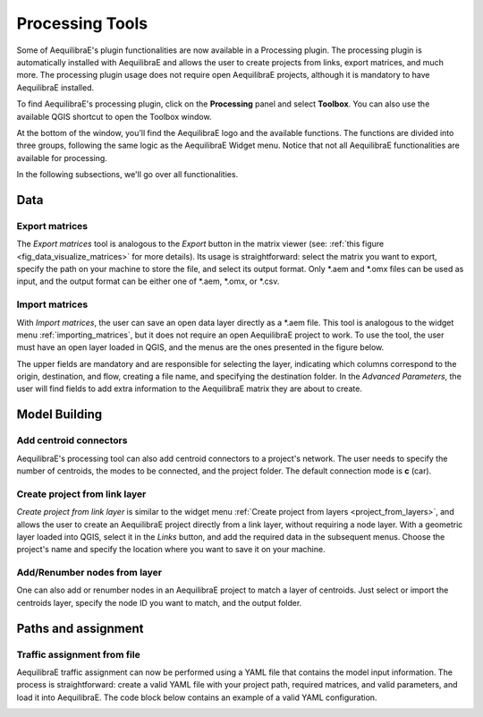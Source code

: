 Processing Tools
================

Some of AequilibraE's plugin functionalities are now available in a Processing plugin.
The processing plugin is automatically installed with AequilibraE and allows the user to 
create projects from links, export matrices, and much more. The processing plugin usage
does not require open AequilibraE projects, although it is mandatory to have AequilibraE
installed.

To find AequilibraE's processing plugin, click on the **Processing** panel and select **Toolbox**.
You can also use the available QGIS shortcut to open the Toolbox window.

.. image:: ../images/processing_provider_init.png
    :align: center
    :alt: Processing provider menu

At the bottom of the window, you'll find the AequilibraE logo and the available functions.
The functions are divided into three groups, following the same logic as the AequilibraE Widget
menu. Notice that not all AequilibraE functionalities are available for processing.

.. subfigure:: AB
    :align: center

    .. image:: ../images/processing_provider_toolbox-1.png
        :alt: Toolbox General

    .. image:: ../images/processing_provider_toolbox-2.png
        :alt: Toolbox Detailed

In the following subsections, we'll go over all functionalities.

Data
----
Export matrices
~~~~~~~~~~~~~~~
The *Export matrices* tool is analogous to the *Export* button in the matrix viewer 
(see: :ref:`this figure <fig_data_visualize_matrices>` for more details). 
Its usage is straightforward: select the matrix you want to export, specify the path
on your machine to store the file, and select its output format. Only \*.aem and \*.omx files can 
be used as input, and the output format can be either one of \*.aem, \*.omx, or \*.csv.

.. image:: ../images/processing_provider_export_matrices.png
    :align: center
    :alt: Processing provider export matrices

Import matrices
~~~~~~~~~~~~~~~
With *Import matrices*, the user can save an open data layer directly as a \*.aem file.
This tool is analogous to the widget menu :ref:`importing_matrices`, but it does not
require an open AequilibraE project to work. To use the tool, the user must have an open layer
loaded in QGIS, and the menus are the ones presented in the figure below.

.. image:: ../images/processing_provider_import_matrices.png
    :align: center
    :alt: Processing provider import matrices

The upper fields are mandatory and are responsible for selecting the layer, indicating
which columns correspond to the origin, destination, and flow, creating a file name, and
specifying the destination folder. In the *Advanced Parameters*, the user will find fields to add
extra information to the AequilibraE matrix they are about to create.

Model Building
--------------
Add centroid connectors
~~~~~~~~~~~~~~~~~~~~~~~
AequilibraE's processing tool can also add centroid connectors to a project's network. The user
needs to specify the number of centroids, the modes to be connected, and the project folder.
The default connection mode is **c** (car).

.. image:: ../images/processing_provider_centroids.png
    :align: center
    :alt: Processing provider add centroid connectors

Create project from link layer
~~~~~~~~~~~~~~~~~~~~~~~~~~~~~~
*Create project from link layer* is similar to the widget menu 
:ref:`Create project from layers <project_from_layers>`, and allows the user to create an AequilibraE 
project directly from a link layer, without requiring a node layer. With a geometric layer loaded into
QGIS, select it in the *Links* button, and add the required data in the subsequent menus. Choose the project's
name and specify the location where you want to save it on your machine.

.. image:: ../images/processing_provider_project_from_links.png
    :align: center
    :alt: Processing provider create project from link layer

Add/Renumber nodes from layer
~~~~~~~~~~~~~~~~~~~~~~~~~~~~~
One can also add or renumber nodes in an AequilibraE project to match a layer of centroids.
Just select or import the centroids layer, specify the node ID you want to match, and the output
folder.

.. image:: ../images/processing_provider_nodes_from_centroids.png
    :align: center
    :alt: Processing provider update nodes from centroids

Paths and assignment
--------------------
Traffic assignment from file
~~~~~~~~~~~~~~~~~~~~~~~~~~~~
AequilibraE traffic assignment can now be performed using a YAML file that contains the model input
information. The process is straightforward: create a valid YAML file with your project path,
required matrices, and valid parameters, and load it into AequilibraE. The code block below contains
an example of a valid YAML configuration.

.. image:: ../images/processing_provider_traffic_assignment.png
    :align: center
    :alt: Processing provider traffic assignment from file

.. code-block:: yaml
    :caption: YAML configuration example

    project: path_to_aequilibrae_project
    result_name: name_of_result_file_to_save
    traffic_classes:
        - car:
            matrix_path: path_to_aequilibrae_project/matrices/demand.aem
            matrix_core: matrix
            network_mode: c
            pce: 1
            blocked_centroid_flows: True
            skims: free_flow_time, distance
    assignment:
        algorithm: bfw
        vdf: BPR2
        alpha: 0.15
        beta: 4.0
        capacity_field: capacity
        time_field: free_flow_time
        max_iter: 10
        rgap: 0.001
